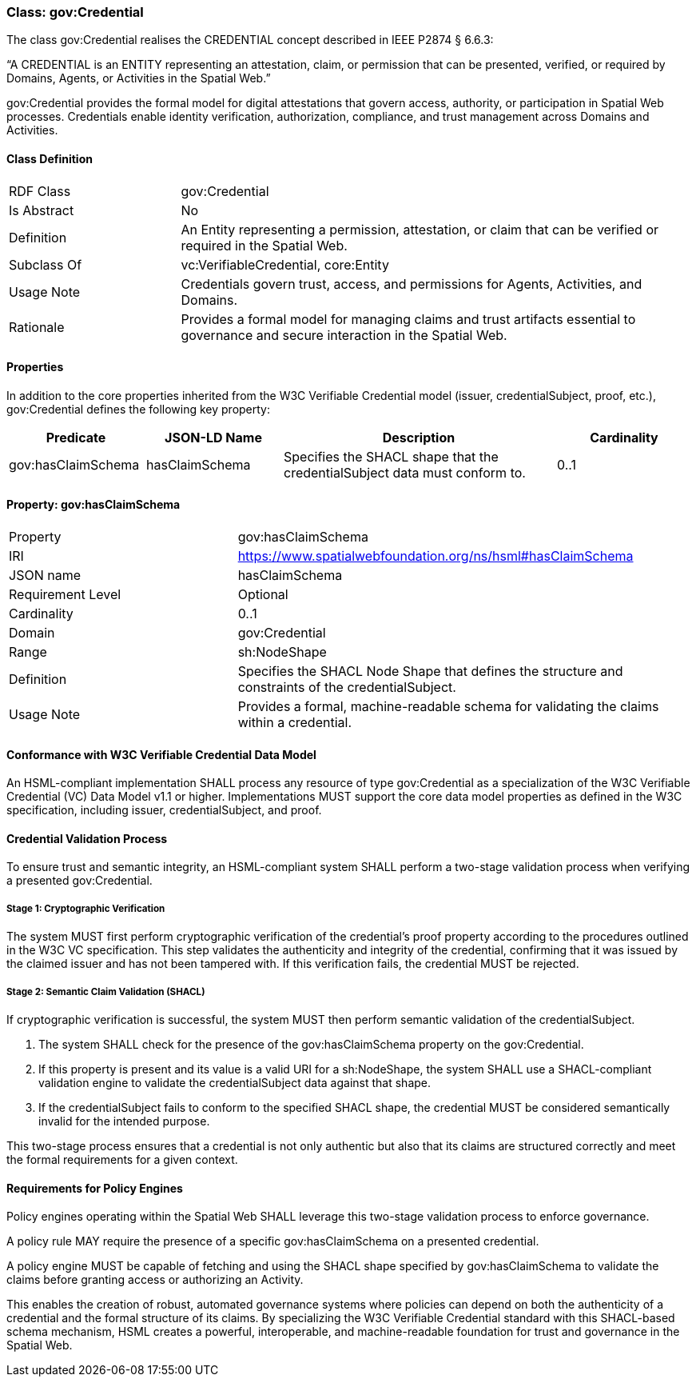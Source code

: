 [[gov-credential]]
=== Class: gov:Credential

The class gov:Credential realises the CREDENTIAL concept described in IEEE P2874 § 6.6.3:

“A CREDENTIAL is an ENTITY representing an attestation, claim, or permission that can be presented, verified, or required by Domains, Agents, or Activities in the Spatial Web.”

gov:Credential provides the formal model for digital attestations that govern access, authority, or participation in Spatial Web processes. Credentials enable identity verification, authorization, compliance, and trust management across Domains and Activities.


[[gov-credential-class]]
==== Class Definition

[cols="1,3"]
|===
| RDF Class | +gov:Credential+
| Is Abstract | No
| Definition | An Entity representing a permission, attestation, or claim that can be verified or required in the Spatial Web.
| Subclass Of | vc:VerifiableCredential, core:Entity
| Usage Note | Credentials govern trust, access, and permissions for Agents, Activities, and Domains.
| Rationale | Provides a formal model for managing claims and trust artifacts essential to governance and secure interaction in the Spatial Web.
|===

[[gov-credential-props]]
==== Properties


In addition to the core properties inherited from the W3C Verifiable Credential model (issuer, credentialSubject, proof, etc.), gov:Credential defines the following key property:

[cols="1,1,2,1"]
|===
|Predicate |JSON-LD Name |Description |Cardinality

|gov:hasClaimSchema
| hasClaimSchema
| Specifies the SHACL shape that the credentialSubject data must conform to.
| 0..1

|===
==== Property: gov:hasClaimSchema

[cols="2,4"]
|===
|Property|gov:hasClaimSchema
|IRI|https://www.spatialwebfoundation.org/ns/hsml#hasClaimSchema
|JSON name|hasClaimSchema
|Requirement Level|Optional
|Cardinality|0..1
|Domain|gov:Credential
|Range|sh:NodeShape
|Definition|Specifies the SHACL Node Shape that defines the structure and constraints of the credentialSubject.
|Usage Note|Provides a formal, machine-readable schema for validating the claims within a credential.
|===

==== Conformance with W3C Verifiable Credential Data Model

An HSML-compliant implementation SHALL process any resource of type gov:Credential as a specialization of the W3C Verifiable Credential (VC) Data Model v1.1 or higher. Implementations MUST support the core data model properties as defined in the W3C specification, including issuer, credentialSubject, and proof.

==== Credential Validation Process

To ensure trust and semantic integrity, an HSML-compliant system SHALL perform a two-stage validation process when verifying a presented gov:Credential.

===== Stage 1: Cryptographic Verification

The system MUST first perform cryptographic verification of the credential's proof property according to the procedures outlined in the W3C VC specification. This step validates the authenticity and integrity of the credential, confirming that it was issued by the claimed issuer and has not been tampered with. If this verification fails, the credential MUST be rejected.

===== Stage 2: Semantic Claim Validation (SHACL)

If cryptographic verification is successful, the system MUST then perform semantic validation of the credentialSubject.

. The system SHALL check for the presence of the gov:hasClaimSchema property on the gov:Credential.
. If this property is present and its value is a valid URI for a sh:NodeShape, the system SHALL use a SHACL-compliant validation engine to validate the credentialSubject data against that shape.
. If the credentialSubject fails to conform to the specified SHACL shape, the credential MUST be considered semantically invalid for the intended purpose.

This two-stage process ensures that a credential is not only authentic but also that its claims are structured correctly and meet the formal requirements for a given context.

==== Requirements for Policy Engines

Policy engines operating within the Spatial Web SHALL leverage this two-stage validation process to enforce governance.

A policy rule MAY require the presence of a specific gov:hasClaimSchema on a presented credential.

A policy engine MUST be capable of fetching and using the SHACL shape specified by gov:hasClaimSchema to validate the claims before granting access or authorizing an Activity.

This enables the creation of robust, automated governance systems where policies can depend on both the authenticity of a credential and the formal structure of its claims. By specializing the W3C Verifiable Credential standard with this SHACL-based schema mechanism, HSML creates a powerful, interoperable, and machine-readable foundation for trust and governance in the Spatial Web.